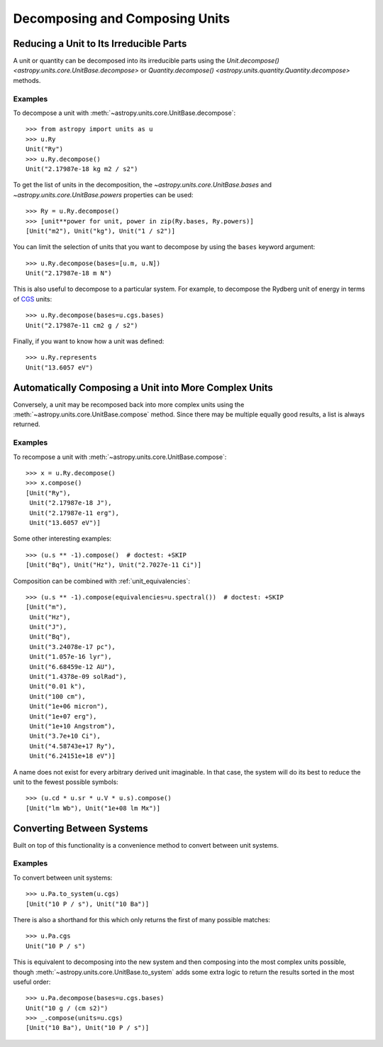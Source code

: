 Decomposing and Composing Units
*******************************

.. _decomposing:

Reducing a Unit to Its Irreducible Parts
========================================

A unit or quantity can be decomposed into its irreducible parts using
the `Unit.decompose() <astropy.units.core.UnitBase.decompose>` or
`Quantity.decompose() <astropy.units.quantity.Quantity.decompose>`
methods.

Examples
--------

.. EXAMPLE START: Reducing a Unit to Its Irreducible Parts

To decompose a unit with :meth:`~astropy.units.core.UnitBase.decompose`::

  >>> from astropy import units as u
  >>> u.Ry
  Unit("Ry")
  >>> u.Ry.decompose()
  Unit("2.17987e-18 kg m2 / s2")

To get the list of units in the decomposition, the
`~astropy.units.core.UnitBase.bases` and `~astropy.units.core.UnitBase.powers`
properties can be used::

  >>> Ry = u.Ry.decompose()
  >>> [unit**power for unit, power in zip(Ry.bases, Ry.powers)]
  [Unit("m2"), Unit("kg"), Unit("1 / s2")]

You can limit the selection of units that you want to decompose by
using the ``bases`` keyword argument::

  >>> u.Ry.decompose(bases=[u.m, u.N])
  Unit("2.17987e-18 m N")

This is also useful to decompose to a particular system. For example,
to decompose the Rydberg unit of energy in terms of `CGS
<https://en.wikipedia.org/wiki/Centimetre-gram-second_system_of_units>`_
units::

  >>> u.Ry.decompose(bases=u.cgs.bases)
  Unit("2.17987e-11 cm2 g / s2")

Finally, if you want to know how a unit was defined::

  >>> u.Ry.represents
  Unit("13.6057 eV")

.. EXAMPLE END

Automatically Composing a Unit into More Complex Units
======================================================

Conversely, a unit may be recomposed back into more complex units
using the :meth:`~astropy.units.core.UnitBase.compose` method. Since there
may be multiple equally good results, a list is always returned.

Examples
--------

.. EXAMPLE START: Recomposing a Unit into More Complex Units

To recompose a unit with :meth:`~astropy.units.core.UnitBase.compose`::

  >>> x = u.Ry.decompose()
  >>> x.compose()
  [Unit("Ry"),
   Unit("2.17987e-18 J"),
   Unit("2.17987e-11 erg"),
   Unit("13.6057 eV")]

Some other interesting examples::

   >>> (u.s ** -1).compose()  # doctest: +SKIP
   [Unit("Bq"), Unit("Hz"), Unit("2.7027e-11 Ci")]

Composition can be combined with :ref:`unit_equivalencies`::

   >>> (u.s ** -1).compose(equivalencies=u.spectral())  # doctest: +SKIP
   [Unit("m"),
    Unit("Hz"),
    Unit("J"),
    Unit("Bq"),
    Unit("3.24078e-17 pc"),
    Unit("1.057e-16 lyr"),
    Unit("6.68459e-12 AU"),
    Unit("1.4378e-09 solRad"),
    Unit("0.01 k"),
    Unit("100 cm"),
    Unit("1e+06 micron"),
    Unit("1e+07 erg"),
    Unit("1e+10 Angstrom"),
    Unit("3.7e+10 Ci"),
    Unit("4.58743e+17 Ry"),
    Unit("6.24151e+18 eV")]

A name does not exist for every arbitrary derived unit
imaginable. In that case, the system will do its best to reduce the
unit to the fewest possible symbols::

   >>> (u.cd * u.sr * u.V * u.s).compose()
   [Unit("lm Wb"), Unit("1e+08 lm Mx")]

.. EXAMPLE END

Converting Between Systems
==========================

Built on top of this functionality is a convenience method to convert
between unit systems.

Examples
--------

.. EXAMPLE START: Converting Between Unit Systems

To convert between unit systems::

   >>> u.Pa.to_system(u.cgs)
   [Unit("10 P / s"), Unit("10 Ba")]

There is also a shorthand for this which only returns the first of
many possible matches::

   >>> u.Pa.cgs
   Unit("10 P / s")

This is equivalent to decomposing into the new system and then
composing into the most complex units possible, though
:meth:`~astropy.units.core.UnitBase.to_system` adds some extra logic to
return the results sorted in the most useful order::

   >>> u.Pa.decompose(bases=u.cgs.bases)
   Unit("10 g / (cm s2)")
   >>> _.compose(units=u.cgs)
   [Unit("10 Ba"), Unit("10 P / s")]

.. EXAMPLE END
